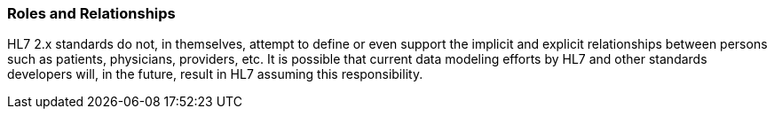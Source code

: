 === Roles and Relationships
[v291_section="1.8.6"]

HL7 2.x standards do not, in themselves, attempt to define or even support the implicit and explicit relationships between persons such as patients, physicians, providers, etc. It is possible that current data modeling efforts by HL7 and other standards developers will, in the future, result in HL7 assuming this responsibility.


